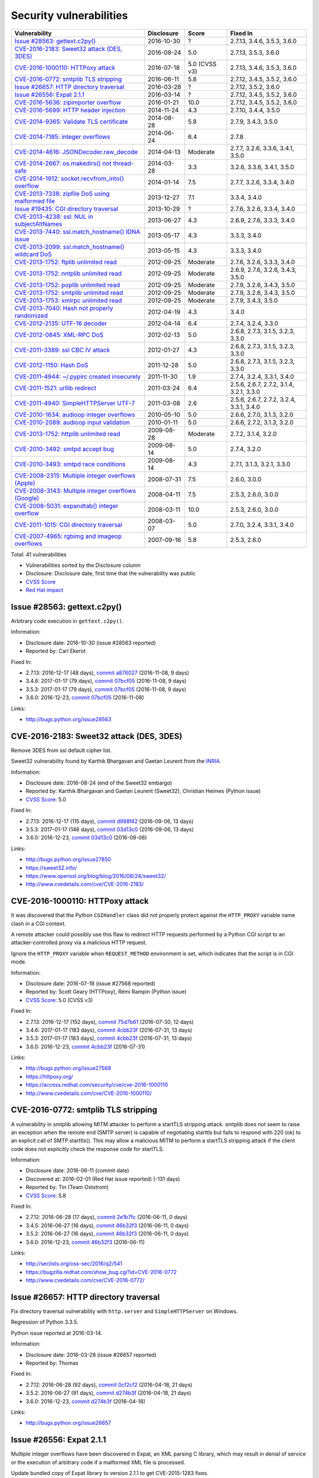 ++++++++++++++++++++++++
Security vulnerabilities
++++++++++++++++++++++++

+-------------------------------------------------------+--------------+---------------+------------------------------------------+
| Vulnerability                                         | Disclosure   | Score         | Fixed In                                 |
+=======================================================+==============+===============+==========================================+
| `Issue #28563: gettext.c2py()`_                       | 2016-10-30   | ?             | 2.7.13, 3.4.6, 3.5.3, 3.6.0              |
+-------------------------------------------------------+--------------+---------------+------------------------------------------+
| `CVE-2016-2183: Sweet32 attack (DES, 3DES)`_          | 2016-08-24   | 5.0           | 2.7.13, 3.5.3, 3.6.0                     |
+-------------------------------------------------------+--------------+---------------+------------------------------------------+
| `CVE-2016-1000110: HTTPoxy attack`_                   | 2016-07-18   | 5.0 (CVSS v3) | 2.7.13, 3.4.6, 3.5.3, 3.6.0              |
+-------------------------------------------------------+--------------+---------------+------------------------------------------+
| `CVE-2016-0772: smtplib TLS stripping`_               | 2016-06-11   | 5.8           | 2.7.12, 3.4.5, 3.5.2, 3.6.0              |
+-------------------------------------------------------+--------------+---------------+------------------------------------------+
| `Issue #26657: HTTP directory traversal`_             | 2016-03-28   | ?             | 2.7.12, 3.5.2, 3.6.0                     |
+-------------------------------------------------------+--------------+---------------+------------------------------------------+
| `Issue #26556: Expat 2.1.1`_                          | 2016-03-14   | ?             | 2.7.12, 3.4.5, 3.5.2, 3.6.0              |
+-------------------------------------------------------+--------------+---------------+------------------------------------------+
| `CVE-2016-5636: zipimporter overflow`_                | 2016-01-21   | 10.0          | 2.7.12, 3.4.5, 3.5.2, 3.6.0              |
+-------------------------------------------------------+--------------+---------------+------------------------------------------+
| `CVE-2016-5699: HTTP header injection`_               | 2014-11-24   | 4.3           | 2.7.10, 3.4.4, 3.5.0                     |
+-------------------------------------------------------+--------------+---------------+------------------------------------------+
| `CVE-2014-9365: Validate TLS certificate`_            | 2014-08-28   | 5.8           | 2.7.9, 3.4.3, 3.5.0                      |
+-------------------------------------------------------+--------------+---------------+------------------------------------------+
| `CVE-2014-7185: integer overflows`_                   | 2014-06-24   | 6.4           | 2.7.8                                    |
+-------------------------------------------------------+--------------+---------------+------------------------------------------+
| `CVE-2014-4616: JSONDecoder.raw_decode`_              | 2014-04-13   | Moderate      | 2.7.7, 3.2.6, 3.3.6, 3.4.1, 3.5.0        |
+-------------------------------------------------------+--------------+---------------+------------------------------------------+
| `CVE-2014-2667: os.makedirs() not thread-safe`_       | 2014-03-28   | 3.3           | 3.2.6, 3.3.6, 3.4.1, 3.5.0               |
+-------------------------------------------------------+--------------+---------------+------------------------------------------+
| `CVE-2014-1912: socket.recvfrom_into() overflow`_     | 2014-01-14   | 7.5           | 2.7.7, 3.2.6, 3.3.4, 3.4.0               |
+-------------------------------------------------------+--------------+---------------+------------------------------------------+
| `CVE-2013-7338: zipfile DoS using malformed file`_    | 2013-12-27   | 7.1           | 3.3.4, 3.4.0                             |
+-------------------------------------------------------+--------------+---------------+------------------------------------------+
| `Issue #19435: CGI directory traversal`_              | 2013-10-29   | ?             | 2.7.6, 3.2.6, 3.3.4, 3.4.0               |
+-------------------------------------------------------+--------------+---------------+------------------------------------------+
| `CVE-2013-4238: ssl: NUL in subjectAltNames`_         | 2013-06-27   | 4.3           | 2.6.9, 2.7.6, 3.3.3, 3.4.0               |
+-------------------------------------------------------+--------------+---------------+------------------------------------------+
| `CVE-2013-7440: ssl.match_hostname() IDNA issue`_     | 2013-05-17   | 4.3           | 3.3.3, 3.4.0                             |
+-------------------------------------------------------+--------------+---------------+------------------------------------------+
| `CVE-2013-2099: ssl.match_hostname() wildcard DoS`_   | 2013-05-15   | 4.3           | 3.3.3, 3.4.0                             |
+-------------------------------------------------------+--------------+---------------+------------------------------------------+
| `CVE-2013-1752: ftplib unlimited read`_               | 2012-09-25   | Moderate      | 2.7.6, 3.2.6, 3.3.3, 3.4.0               |
+-------------------------------------------------------+--------------+---------------+------------------------------------------+
| `CVE-2013-1752: nntplib unlimited read`_              | 2012-09-25   | Moderate      | 2.6.9, 2.7.6, 3.2.6, 3.4.3, 3.5.0        |
+-------------------------------------------------------+--------------+---------------+------------------------------------------+
| `CVE-2013-1752: poplib unlimited read`_               | 2012-09-25   | Moderate      | 2.7.9, 3.2.6, 3.4.3, 3.5.0               |
+-------------------------------------------------------+--------------+---------------+------------------------------------------+
| `CVE-2013-1752: smtplib unlimited read`_              | 2012-09-25   | Moderate      | 2.7.9, 3.2.6, 3.4.3, 3.5.0               |
+-------------------------------------------------------+--------------+---------------+------------------------------------------+
| `CVE-2013-1753: xmlrpc unlimited read`_               | 2012-09-25   | Moderate      | 2.7.9, 3.4.3, 3.5.0                      |
+-------------------------------------------------------+--------------+---------------+------------------------------------------+
| `CVE-2013-7040: Hash not properly randomized`_        | 2012-04-19   | 4.3           | 3.4.0                                    |
+-------------------------------------------------------+--------------+---------------+------------------------------------------+
| `CVE-2012-2135: UTF-16 decoder`_                      | 2012-04-14   | 6.4           | 2.7.4, 3.2.4, 3.3.0                      |
+-------------------------------------------------------+--------------+---------------+------------------------------------------+
| `CVE-2012-0845: XML-RPC DoS`_                         | 2012-02-13   | 5.0           | 2.6.8, 2.7.3, 3.1.5, 3.2.3, 3.3.0        |
+-------------------------------------------------------+--------------+---------------+------------------------------------------+
| `CVE-2011-3389: ssl CBC IV attack`_                   | 2012-01-27   | 4.3           | 2.6.8, 2.7.3, 3.1.5, 3.2.3, 3.3.0        |
+-------------------------------------------------------+--------------+---------------+------------------------------------------+
| `CVE-2012-1150: Hash DoS`_                            | 2011-12-28   | 5.0           | 2.6.8, 2.7.3, 3.1.5, 3.2.3, 3.3.0        |
+-------------------------------------------------------+--------------+---------------+------------------------------------------+
| `CVE-2011-4944: ~/.pypirc created insecurely`_        | 2011-11-30   | 1.9           | 2.7.4, 3.2.4, 3.3.1, 3.4.0               |
+-------------------------------------------------------+--------------+---------------+------------------------------------------+
| `CVE-2011-1521: urllib redirect`_                     | 2011-03-24   | 6.4           | 2.5.6, 2.6.7, 2.7.2, 3.1.4, 3.2.1, 3.3.0 |
+-------------------------------------------------------+--------------+---------------+------------------------------------------+
| `CVE-2011-4940: SimpleHTTPServer UTF-7`_              | 2011-03-08   | 2.6           | 2.5.6, 2.6.7, 2.7.2, 3.2.4, 3.3.1, 3.4.0 |
+-------------------------------------------------------+--------------+---------------+------------------------------------------+
| `CVE-2010-1634: audioop integer overflows`_           | 2010-05-10   | 5.0           | 2.6.6, 2.7.0, 3.1.3, 3.2.0               |
+-------------------------------------------------------+--------------+---------------+------------------------------------------+
| `CVE-2010-2089: audioop input validation`_            | 2010-01-11   | 5.0           | 2.6.6, 2.7.2, 3.1.3, 3.2.0               |
+-------------------------------------------------------+--------------+---------------+------------------------------------------+
| `CVE-2013-1752: httplib unlimited read`_              | 2009-08-28   | Moderate      | 2.7.2, 3.1.4, 3.2.0                      |
+-------------------------------------------------------+--------------+---------------+------------------------------------------+
| `CVE-2010-3492: smtpd accept bug`_                    | 2009-08-14   | 5.0           | 2.7.4, 3.2.0                             |
+-------------------------------------------------------+--------------+---------------+------------------------------------------+
| `CVE-2010-3493: smtpd race conditions`_               | 2009-08-14   | 4.3           | 2.7.1, 3.1.3, 3.2.1, 3.3.0               |
+-------------------------------------------------------+--------------+---------------+------------------------------------------+
| `CVE-2008-2315: Multiple integer overflows (Apple)`_  | 2008-07-31   | 7.5           | 2.6.0, 3.0.0                             |
+-------------------------------------------------------+--------------+---------------+------------------------------------------+
| `CVE-2008-3143: Multiple integer overflows (Google)`_ | 2008-04-11   | 7.5           | 2.5.3, 2.6.0, 3.0.0                      |
+-------------------------------------------------------+--------------+---------------+------------------------------------------+
| `CVE-2008-5031: expandtab() integer overflow`_        | 2008-03-11   | 10.0          | 2.5.3, 2.6.0, 3.0.0                      |
+-------------------------------------------------------+--------------+---------------+------------------------------------------+
| `CVE-2011-1015: CGI directory traversal`_             | 2008-03-07   | 5.0           | 2.7.0, 3.2.4, 3.3.1, 3.4.0               |
+-------------------------------------------------------+--------------+---------------+------------------------------------------+
| `CVE-2007-4965: rgbimg and imageop overflows`_        | 2007-09-16   | 5.8           | 2.5.3, 2.6.0                             |
+-------------------------------------------------------+--------------+---------------+------------------------------------------+

Total: 41 vulnerabilities

* Vulnerabilities sorted by the Disclosure column
* Disclosure: Disclosure date, first time that the vulnerability was public
* `CVSS Score <https://nvd.nist.gov/cvss.cfm>`_
* `Red Hat impact <https://access.redhat.com/security/updates/classification/>`_


Issue #28563: gettext.c2py()
============================

Arbitrary code execution in ``gettext.c2py()``.

Information:

* Disclosure date: 2016-10-30 (issue #28563 reported)
* Reported by: Carl Ekerot

Fixed In:

* 2.7.13: 2016-12-17 (48 days), `commit a876027 <https://github.com/python/cpython/commit/a8760275bd59fb8d8be1f1bf05313fed31c08321>`_ (2016-11-08, 9 days)
* 3.4.6: 2017-01-17 (79 days), `commit 07bcf05 <https://github.com/python/cpython/commit/07bcf05fcf3fd1d4001e8e3489162e6d67638285>`_ (2016-11-08, 9 days)
* 3.5.3: 2017-01-17 (79 days), `commit 07bcf05 <https://github.com/python/cpython/commit/07bcf05fcf3fd1d4001e8e3489162e6d67638285>`_ (2016-11-08, 9 days)
* 3.6.0: 2016-12-23, `commit 07bcf05 <https://github.com/python/cpython/commit/07bcf05fcf3fd1d4001e8e3489162e6d67638285>`_ (2016-11-08)

Links:

* http://bugs.python.org/issue28563


CVE-2016-2183: Sweet32 attack (DES, 3DES)
=========================================

Remove 3DES from ssl default cipher list.

Sweet32 vulnerability found by Karthik Bhargavan and Gaetan Leurent from
the `INRIA <https://www.inria.fr/>`_.

Information:

* Disclosure date: 2016-08-24 (end of the Sweet32 embargo)
* Reported by: Karthik Bhargavan and Gaetan Leurent (Sweet32), Christian Heimes (Python issue)
* `CVSS Score`_: 5.0

Fixed In:

* 2.7.13: 2016-12-17 (115 days), `commit d988f42 <https://github.com/python/cpython/commit/d988f429fe43808345812ef63dfa8da170c61871>`_ (2016-09-06, 13 days)
* 3.5.3: 2017-01-17 (146 days), `commit 03d13c0 <https://github.com/python/cpython/commit/03d13c0cbfe912eb0f9b9a02987b9e569f25fe19>`_ (2016-09-06, 13 days)
* 3.6.0: 2016-12-23, `commit 03d13c0 <https://github.com/python/cpython/commit/03d13c0cbfe912eb0f9b9a02987b9e569f25fe19>`_ (2016-09-06)

Links:

* http://bugs.python.org/issue27850
* https://sweet32.info/
* https://www.openssl.org/blog/blog/2016/08/24/sweet32/
* http://www.cvedetails.com/cve/CVE-2016-2183/


CVE-2016-1000110: HTTPoxy attack
================================

It was discovered that the Python ``CGIHandler`` class did not properly
protect against the ``HTTP_PROXY`` variable name clash in a CGI context.

A remote attacker could possibly use this flaw to redirect HTTP requests
performed by a Python CGI script to an attacker-controlled proxy via a
malicious HTTP request.

Ignore the ``HTTP_PROXY`` variable when ``REQUEST_METHOD`` environment is
set, which indicates that the script is in CGI mode.

Information:

* Disclosure date: 2016-07-18 (issue #27568 reported)
* Reported by: Scott Geary (HTTPoxy), Rémi Rampin (Python issue)
* `CVSS Score`_: 5.0 (CVSS v3)

Fixed In:

* 2.7.13: 2016-12-17 (152 days), `commit 75d7b61 <https://github.com/python/cpython/commit/75d7b615ba70fc5759d16dee95bbd8f0474d8a9c>`_ (2016-07-30, 12 days)
* 3.4.6: 2017-01-17 (183 days), `commit 4cbb23f <https://github.com/python/cpython/commit/4cbb23f8f278fd1f71dcd5968aa0b3f0b4f3bd5d>`_ (2016-07-31, 13 days)
* 3.5.3: 2017-01-17 (183 days), `commit 4cbb23f <https://github.com/python/cpython/commit/4cbb23f8f278fd1f71dcd5968aa0b3f0b4f3bd5d>`_ (2016-07-31, 13 days)
* 3.6.0: 2016-12-23, `commit 4cbb23f <https://github.com/python/cpython/commit/4cbb23f8f278fd1f71dcd5968aa0b3f0b4f3bd5d>`_ (2016-07-31)

Links:

* http://bugs.python.org/issue27568
* https://httpoxy.org/
* https://access.redhat.com/security/cve/cve-2016-1000110
* http://www.cvedetails.com/cve/CVE-2016-1000110/


CVE-2016-0772: smtplib TLS stripping
====================================

A vulnerability in smtplib allowing MITM attacker to perform a startTLS
stripping attack. smtplib does not seem to raise an exception when the
remote end (SMTP server) is capable of negotiating starttls but fails to
respond with 220 (ok) to an explicit call of SMTP.starttls(). This may
allow a malicious MITM to perform a startTLS stripping attack if the client
code does not explicitly check the response code for startTLS.

Information:

* Disclosure date: 2016-06-11 (commit date)
* Discovered at: 2016-02-01 (Red Hat issue reported) (-131 days)
* Reported by: Tin (Team Oststrom)
* `CVSS Score`_: 5.8

Fixed In:

* 2.7.12: 2016-06-28 (17 days), `commit 2e1b7fc <https://github.com/python/cpython/commit/2e1b7fc998e1744eeb3bb31b131eba0145b88a2f>`_ (2016-06-11, 0 days)
* 3.4.5: 2016-06-27 (16 days), `commit 46b32f3 <https://github.com/python/cpython/commit/46b32f307c48bcb999b22eebf65ffe8ed5cca544>`_ (2016-06-11, 0 days)
* 3.5.2: 2016-06-27 (16 days), `commit 46b32f3 <https://github.com/python/cpython/commit/46b32f307c48bcb999b22eebf65ffe8ed5cca544>`_ (2016-06-11, 0 days)
* 3.6.0: 2016-12-23, `commit 46b32f3 <https://github.com/python/cpython/commit/46b32f307c48bcb999b22eebf65ffe8ed5cca544>`_ (2016-06-11)

Links:

* http://seclists.org/oss-sec/2016/q2/541
* https://bugzilla.redhat.com/show_bug.cgi?id=CVE-2016-0772
* http://www.cvedetails.com/cve/CVE-2016-0772/


Issue #26657: HTTP directory traversal
======================================

Fix directory traversal vulnerability with ``http.server`` and
``SimpleHTTPServer`` on Windows.

Regression of Python 3.3.5.

Python issue reported at 2016-03-14.

Information:

* Disclosure date: 2016-03-28 (issue #26657 reported)
* Reported by: Thomas

Fixed In:

* 2.7.12: 2016-06-28 (92 days), `commit 0cf2cf2 <https://github.com/python/cpython/commit/0cf2cf2b7d726d12a6046441e4067d32c7dd4feb>`_ (2016-04-18, 21 days)
* 3.5.2: 2016-06-27 (91 days), `commit d274b3f <https://github.com/python/cpython/commit/d274b3f1f1e2d8811733fb952c9f18d7da3a376a>`_ (2016-04-18, 21 days)
* 3.6.0: 2016-12-23, `commit d274b3f <https://github.com/python/cpython/commit/d274b3f1f1e2d8811733fb952c9f18d7da3a376a>`_ (2016-04-18)

Links:

* http://bugs.python.org/issue26657


Issue #26556: Expat 2.1.1
=========================

Multiple integer overflows have been discovered in Expat, an XML parsing C
library, which may result in denial of service or the execution of
arbitrary code if a malformed XML file is processed.

Update bundled copy of Expat library to version 2.1.1 to get CVE-2015-1283
fixes.

Information:

* Disclosure date: 2016-03-14 (issue #26556 reported)
* Discovered at: 2015-07-24 (Expat issue #528 reported) (-234 days)
* Reported by: David Dillard (Expat issue), Christian Heimes (Python issue)

Fixed In:

* 2.7.12: 2016-06-28 (106 days), `commit d244a8f <https://github.com/python/cpython/commit/d244a8f7cb0ec6979ec9fc7acd39e95f5339ad0e>`_ (2016-06-11, 89 days)
* 3.4.5: 2016-06-27 (105 days), `commit 196d7db <https://github.com/python/cpython/commit/196d7db3956f4c0b03e87b570771b3460a61bab5>`_ (2016-06-11, 89 days)
* 3.5.2: 2016-06-27 (105 days), `commit 196d7db <https://github.com/python/cpython/commit/196d7db3956f4c0b03e87b570771b3460a61bab5>`_ (2016-06-11, 89 days)
* 3.6.0: 2016-12-23, `commit 196d7db <https://github.com/python/cpython/commit/196d7db3956f4c0b03e87b570771b3460a61bab5>`_ (2016-06-11)

Links:

* http://bugs.python.org/issue26556
* https://sourceforge.net/p/expat/bugs/528/
* http://www.cvedetails.com/cve/CVE-2015-1283/


CVE-2016-5636: zipimporter overflow
===================================

Heap overflow in ``zipimporter`` module.

Information:

* Disclosure date: 2016-01-21 (issue #26171 reported)
* Reported by: Insu Yun
* `CVSS Score`_: 10.0

Fixed In:

* 2.7.12: 2016-06-28 (159 days), `commit 64ea192 <https://github.com/python/cpython/commit/64ea192b73e39e877d8b39ce6584fa580eb0e9b4>`_ (2016-01-21, 0 days)
* 3.4.5: 2016-06-27 (158 days), `commit c4032da <https://github.com/python/cpython/commit/c4032da2012d75c6c358f74d8bf9ee98a7fe8ecf>`_ (2016-01-21, 0 days)
* 3.5.2: 2016-06-27 (158 days), `commit c4032da <https://github.com/python/cpython/commit/c4032da2012d75c6c358f74d8bf9ee98a7fe8ecf>`_ (2016-01-21, 0 days)
* 3.6.0: 2016-12-23, `commit c4032da <https://github.com/python/cpython/commit/c4032da2012d75c6c358f74d8bf9ee98a7fe8ecf>`_ (2016-01-21)

Links:

* https://bugs.python.org/issue26171
* http://www.cvedetails.com/cve/CVE-2016-5636/


CVE-2016-5699: HTTP header injection
====================================

HTTP header injection in ``urllib``, ``urrlib2``, ``httplib`` and
``http.client`` modules.

CRLF injection vulnerability in the ``HTTPConnection.putheader()`` function
in ``urllib2`` and ``urllib`` in CPython before 2.7.10 and 3.x before 3.4.4
allows remote attackers to inject arbitrary HTTP headers via CRLF sequences
in a URL.

Information:

* Disclosure date: 2014-11-24 (issue #22928 reported)
* Reported by: Guido Vranken
* `CVSS Score`_: 4.3
* `Red Hat impact`_: Moderate

Fixed In:

* 2.7.10: 2015-05-23 (180 days), `commit 59bdf63 <https://github.com/python/cpython/commit/59bdf6392de446de8a19bfa37cee52981612830e>`_ (2015-03-12, 108 days)
* 3.4.4: 2015-12-21 (392 days), `commit a112a8a <https://github.com/python/cpython/commit/a112a8ae47813f75aa8ad27ee8c42a7c2e937d13>`_ (2015-03-12, 108 days)
* 3.5.0: 2015-09-09, `commit a112a8a <https://github.com/python/cpython/commit/a112a8ae47813f75aa8ad27ee8c42a7c2e937d13>`_ (2015-03-12)

Links:

* https://bugs.python.org/issue22928
* https://access.redhat.com/security/cve/cve-2014-4616
* http://www.cvedetails.com/cve/CVE-2016-5699/


CVE-2014-9365: Validate TLS certificate
=======================================

The HTTP clients in the (1) httplib, (2) urllib, (3) urllib2, and (4)
xmlrpclib libraries in CPython (aka Python) 2.x before 2.7.9 and 3.x before
3.4.3, when accessing an HTTPS URL, do not (a) check the certificate
against a trust store or verify that the server hostname matches a domain
name in the subject's (b) Common Name or (c) subjectAltName field of the
X.509 certificate, which allows man-in-the-middle attackers to spoof SSL
servers via an arbitrary valid certificate.

See also the `PEP 466: Network Security Enhancements for Python 2.7.x
<https://www.python.org/dev/peps/pep-0466/>`_.

Information:

* Disclosure date: 2014-08-28 (PEP 476 created)
* Reported by: Alex Gaynor (PEP 476 author)
* `CVSS Score`_: 5.8

Fixed In:

* 2.7.9: 2014-12-10 (104 days), `commit e3e7d40 <https://github.com/python/cpython/commit/e3e7d40514e5dd0c3847682a719577efcfae1d8f>`_ (2014-11-24, 88 days)
* 3.4.3: 2015-02-23 (179 days), `commit 4ffb075 <https://github.com/python/cpython/commit/4ffb0752710f0c0720d4f2af0c4b7ce1ebb9d2bd>`_ (2014-11-03, 67 days)
* 3.5.0: 2015-09-09, `commit 4ffb075 <https://github.com/python/cpython/commit/4ffb0752710f0c0720d4f2af0c4b7ce1ebb9d2bd>`_ (2014-11-03)

Links:

* http://bugs.python.org/issue22417
* `PEP 476: Enabling certificate verification by default for stdlib http clients <https://www.python.org/dev/peps/pep-0476/>`_
* http://www.cvedetails.com/cve/CVE-2014-9365/


CVE-2014-7185: integer overflows
================================

Integer overflow in ``bufferobject.c`` in Python before 2.7.8 allows
context-dependent attackers to obtain sensitive information from process
memory via a large size and offset in a ``buffer`` type.

Information:

* Disclosure date: 2014-06-24 (issue #21831 reported)
* Reported by: Chris Foster (on the Python security list)
* `CVSS Score`_: 6.4

Fixed In:

* 2.7.8: 2014-06-29 (5 days), `commit 550b945 <https://github.com/python/cpython/commit/550b945fd66f1c6837a53fbf29dc8e524297b8c3>`_ (2014-06-24, 0 days)

Links:

* http://bugs.python.org/issue21831
* http://www.cvedetails.com/cve/CVE-2014-7185/


CVE-2014-4616: JSONDecoder.raw_decode
=====================================

Fix arbitrary memory access in ``JSONDecoder.raw_decode()`` with a negative
second parameter.

Note: The issue #21529 was reported at 2014-05-19, after the commit.

Information:

* Disclosure date: 2014-04-13 (commit)
* Reported by: Guido Vranken
* `Red Hat impact`_: Moderate

Fixed In:

* 2.7.7: 2014-05-31 (48 days), `commit 6c939cb <https://github.com/python/cpython/commit/6c939cb6f6dfbd273609577b0022542d31ae2802>`_ (2014-04-14, 1 days)
* 3.2.6: 2014-10-11 (181 days), `commit 99b5afa <https://github.com/python/cpython/commit/99b5afab74428e5ddfd877bdf3aa8a8c479696b1>`_ (2014-04-14, 1 days)
* 3.3.6: 2014-10-11 (181 days), `commit 99b5afa <https://github.com/python/cpython/commit/99b5afab74428e5ddfd877bdf3aa8a8c479696b1>`_ (2014-04-14, 1 days)
* 3.4.1: 2014-05-18 (35 days), `commit 99b5afa <https://github.com/python/cpython/commit/99b5afab74428e5ddfd877bdf3aa8a8c479696b1>`_ (2014-04-14, 1 days)
* 3.5.0: 2015-09-09, `commit 99b5afa <https://github.com/python/cpython/commit/99b5afab74428e5ddfd877bdf3aa8a8c479696b1>`_ (2014-04-14)

Links:

* http://bugs.python.org/issue21529
* http://www.cvedetails.com/cve/CVE-2014-4616/


CVE-2014-2667: os.makedirs() not thread-safe
============================================

``os.makedirs(exist_ok=True)`` is not thread-safe: umask is set temporary
to ``0``, serious security problem.

Remove directory mode check from ``os.makedirs()``.

The ``exist_ok`` parameter was added to Python 3.2.0 (commit
5a22b651173f142a600625a036fcf36484ade237).

Information:

* Disclosure date: 2014-03-28 (issue #21082 reported)
* Reported by: Ryan Lortie
* `CVSS Score`_: 3.3

Fixed In:

* 3.2.6: 2014-10-11 (197 days), `commit ee5f1c1 <https://github.com/python/cpython/commit/ee5f1c13d1ea21c628068fdf142823177f5526c2>`_ (2014-04-01, 4 days)
* 3.3.6: 2014-10-11 (197 days), `commit ee5f1c1 <https://github.com/python/cpython/commit/ee5f1c13d1ea21c628068fdf142823177f5526c2>`_ (2014-04-01, 4 days)
* 3.4.1: 2014-05-18 (51 days), `commit ee5f1c1 <https://github.com/python/cpython/commit/ee5f1c13d1ea21c628068fdf142823177f5526c2>`_ (2014-04-01, 4 days)
* 3.5.0: 2015-09-09, `commit ee5f1c1 <https://github.com/python/cpython/commit/ee5f1c13d1ea21c628068fdf142823177f5526c2>`_ (2014-04-01)

Links:

* http://bugs.python.org/issue21082
* http://www.cvedetails.com/cve/CVE-2014-2667/


CVE-2014-1912: socket.recvfrom_into() overflow
==============================================

``socket.recvfrom_into()`` fails to check that the supplied buffer object
is big enough for the requested read and so will happily write off the end.

Information:

* Disclosure date: 2014-01-14 (issue #20246 reported)
* Reported by: Ryan Smith-Roberts
* `CVSS Score`_: 7.5

Fixed In:

* 2.7.7: 2014-05-31 (137 days), `commit 28cf368 <https://github.com/python/cpython/commit/28cf368c1baba3db1f01010e921f63017af74c8f>`_ (2014-01-14, 0 days)
* 3.2.6: 2014-10-11 (270 days), `commit fbf648e <https://github.com/python/cpython/commit/fbf648ebba32bbc5aa571a4b09e2062a65fd2492>`_ (2014-01-14, 0 days)
* 3.3.4: 2014-02-09 (26 days), `commit fbf648e <https://github.com/python/cpython/commit/fbf648ebba32bbc5aa571a4b09e2062a65fd2492>`_ (2014-01-14, 0 days)
* 3.4.0: 2014-03-16, `commit fbf648e <https://github.com/python/cpython/commit/fbf648ebba32bbc5aa571a4b09e2062a65fd2492>`_ (2014-01-14)

Links:

* http://bugs.python.org/issue20246
* http://www.cvedetails.com/cve/CVE-2014-1912/


CVE-2013-7338: zipfile DoS using malformed file
===============================================

Python before 3.3.4 RC1 allows remote attackers to cause a denial of
service (infinite loop and CPU consumption) via a file size value larger
than the size of the zip file to the functions:

* ``ZipExtFile.read()``
* ``ZipExtFile.readlines()``
* ``ZipFile.extract()``
* ``ZipFile.extractall()``

Reading malformed zipfiles no longer hangs with 100% CPU consumption.

Python 2.7 is not affected.

Information:

* Disclosure date: 2013-12-27 (issue #20078 reported)
* Reported by: Nandiya
* `CVSS Score`_: 7.1

Fixed In:

* 3.3.4: 2014-02-09 (44 days), `commit 5ce3f10 <https://github.com/python/cpython/commit/5ce3f10aeea711bb912e948fa5d9f63736df1327>`_ (2014-01-09, 13 days)
* 3.4.0: 2014-03-16, `commit 5ce3f10 <https://github.com/python/cpython/commit/5ce3f10aeea711bb912e948fa5d9f63736df1327>`_ (2014-01-09)

Links:

* http://bugs.python.org/issue20078
* http://www.cvedetails.com/cve/CVE-2013-7338/


Issue #19435: CGI directory traversal
=====================================

An error in separating the path and filename of the CGI script to run in
``http.server.CGIHTTPRequestHandler`` allows running arbitrary executables in
the directory under which the server was started.

Information:

* Disclosure date: 2013-10-29 (issue #19435 reported)
* Reported by: Alexander Kruppa

Fixed In:

* 2.7.6: 2013-11-10 (12 days), `commit 1ef959a <https://github.com/python/cpython/commit/1ef959ac3ddc4d96dfa1a613db5cb206cdaeb662>`_ (2013-10-30, 1 days)
* 3.2.6: 2014-10-11 (347 days), `commit 04e9de4 <https://github.com/python/cpython/commit/04e9de40f380b2695f955d68f2721d57cecbf858>`_ (2013-10-30, 1 days)
* 3.3.4: 2014-02-09 (103 days), `commit 04e9de4 <https://github.com/python/cpython/commit/04e9de40f380b2695f955d68f2721d57cecbf858>`_ (2013-10-30, 1 days)
* 3.4.0: 2014-03-16, `commit 04e9de4 <https://github.com/python/cpython/commit/04e9de40f380b2695f955d68f2721d57cecbf858>`_ (2013-10-30)

Links:

* http://bugs.python.org/issue19435


CVE-2013-4238: ssl: NUL in subjectAltNames
==========================================

SSL module fails to handle NULL bytes inside subjectAltNames general names.

It's related to `Ruby's CVE-2013-4073
<http://www.ruby-lang.org/en/news/2013/06/27/hostname-check-bypassing-vulnerability-in-openssl-client-cve-2013-4073/>`_.

Issue #18709 reported by Christian Heimes at 2013-08-12.

Information:

* Disclosure date: 2013-06-27 (Ruby issue)
* Reported by: Ryan Sleevi of the Google Chrome Security Team
* `CVSS Score`_: 4.3

Fixed In:

* 2.6.9: 2013-10-29 (124 days), `commit 82f8828 <https://github.com/python/cpython/commit/82f88283171933127f20f866a7f98694b29cca56>`_ (2013-08-23, 57 days)
* 2.7.6: 2013-11-10 (136 days), `commit 82f8828 <https://github.com/python/cpython/commit/82f88283171933127f20f866a7f98694b29cca56>`_ (2013-08-23, 57 days)
* 3.3.3: 2013-11-17 (143 days), `commit 824f7f3 <https://github.com/python/cpython/commit/824f7f366d1b54d2d3100c3130c04cf1dfb4b47c>`_ (2013-08-16, 50 days)
* 3.4.0: 2014-03-16, `commit 824f7f3 <https://github.com/python/cpython/commit/824f7f366d1b54d2d3100c3130c04cf1dfb4b47c>`_ (2013-08-16)

Links:

* http://bugs.python.org/issue18709
* http://www.cvedetails.com/cve/CVE-2013-4073/
* http://www.cvedetails.com/cve/CVE-2013-4238/


CVE-2013-7440: ssl.match_hostname() IDNA issue
==============================================

``ssl.match_hostname()``: sub string wildcard should not match IDNA prefix.

Change behavior of ``ssl.match_hostname()`` to follow RFC 6125, for
security reasons.  It now doesn't match multiple wildcards nor wildcards
inside IDN fragments.

Information:

* Disclosure date: 2013-05-17 (issue #17997 reported)
* Reported by: Christian Heimes
* `CVSS Score`_: 4.3

Fixed In:

* 3.3.3: 2013-11-17 (184 days), `commit 72c98d3 <https://github.com/python/cpython/commit/72c98d3a761457a4f2b8054458b19f051dfb5886>`_ (2013-10-27, 163 days)
* 3.4.0: 2014-03-16, `commit 72c98d3 <https://github.com/python/cpython/commit/72c98d3a761457a4f2b8054458b19f051dfb5886>`_ (2013-10-27)

Links:

* https://bugs.python.org/issue17997
* https://tools.ietf.org/html/rfc6125
* http://www.cvedetails.com/cve/CVE-2013-7440/


CVE-2013-2099: ssl.match_hostname() wildcard DoS
================================================

If the name in the certificate contains many ``*`` characters (wildcard),
matching the compiled regular expression against the host name can take a
very long time.

Certificate validation happens before host name checking, so I think this
is a minor issue only because it can only be triggered in cooperation with
a CA (which seems unlikely).

Information:

* Disclosure date: 2013-05-15 (issue #17980 reported)
* Reported by: Florian Weimer
* `CVSS Score`_: 4.3

Fixed In:

* 3.3.3: 2013-11-17 (186 days), `commit 636f93c <https://github.com/python/cpython/commit/636f93c63ba286249c1207e3a903f8429efb2041>`_ (2013-05-18, 3 days)
* 3.4.0: 2014-03-16, `commit 636f93c <https://github.com/python/cpython/commit/636f93c63ba286249c1207e3a903f8429efb2041>`_ (2013-05-18)

Links:

* http://bugs.python.org/issue17980
* http://www.cvedetails.com/cve/CVE-2013-2099/


CVE-2013-1752: ftplib unlimited read
====================================

ftplib: unlimited read from connection.

Information:

* Disclosure date: 2012-09-25 (issue #16038 reported)
* Reported by: Christian Heimes
* `Red Hat impact`_: Moderate

Fixed In:

* 2.7.6: 2013-11-10 (411 days), `commit 2585e1e <https://github.com/python/cpython/commit/2585e1e48abb3013abeb8a1fe9dccb5f79ac4091>`_ (2013-10-20, 390 days)
* 3.2.6: 2014-10-11 (746 days), `commit c9cb18d <https://github.com/python/cpython/commit/c9cb18d3f7e5bf03220c213183ff0caa75905bdd>`_ (2014-09-30, 735 days)
* 3.3.3: 2013-11-17 (418 days), `commit c30b178 <https://github.com/python/cpython/commit/c30b178cbc92e62c22527cd7e1af2f02723ba679>`_ (2013-10-20, 390 days)
* 3.4.0: 2014-03-16, `commit c30b178 <https://github.com/python/cpython/commit/c30b178cbc92e62c22527cd7e1af2f02723ba679>`_ (2013-10-20)

Links:

* http://bugs.python.org/issue16038
* https://access.redhat.com/security/cve/cve-2013-1752
* http://www.cvedetails.com/cve/CVE-2013-1752/


CVE-2013-1752: nntplib unlimited read
=====================================

Unlimited read from connection in nntplib.

Information:

* Disclosure date: 2012-09-25 (issue #16040 reported)
* Reported by: Christian Heimes
* `Red Hat impact`_: Moderate

Fixed In:

* 2.6.9: 2013-10-29 (399 days), `commit 42faa55 <https://github.com/python/cpython/commit/42faa55124abcbb132c57745dec9e0489ac74406>`_ (2013-09-30, 370 days)
* 2.7.6: 2013-11-10 (411 days), `commit 42faa55 <https://github.com/python/cpython/commit/42faa55124abcbb132c57745dec9e0489ac74406>`_ (2013-09-30, 370 days)
* 3.2.6: 2014-10-11 (746 days), `commit b3ac843 <https://github.com/python/cpython/commit/b3ac84322fe6dd542aa755779cdbc155edca8064>`_ (2014-10-12, 747 days)
* 3.4.3: 2015-02-23 (881 days), `commit b3ac843 <https://github.com/python/cpython/commit/b3ac84322fe6dd542aa755779cdbc155edca8064>`_ (2014-10-12, 747 days)
* 3.5.0: 2015-09-09, `commit b3ac843 <https://github.com/python/cpython/commit/b3ac84322fe6dd542aa755779cdbc155edca8064>`_ (2014-10-12)

Links:

* http://bugs.python.org/issue16040
* https://access.redhat.com/security/cve/cve-2013-1752
* http://www.cvedetails.com/cve/CVE-2013-1752/


CVE-2013-1752: poplib unlimited read
====================================

poplib: unlimited read from connection.

Information:

* Disclosure date: 2012-09-25 (iIssue #16041 reported)
* Reported by: Christian Heimes
* `Red Hat impact`_: Moderate

Fixed In:

* 2.7.9: 2014-12-10 (806 days), `commit faad6bb <https://github.com/python/cpython/commit/faad6bbea6c86e30c770eb0a3648e2cd52b2e55e>`_ (2014-12-06, 802 days)
* 3.2.6: 2014-10-11 (746 days), `commit eaca861 <https://github.com/python/cpython/commit/eaca8616ab0e219ebb5cf37d495f4bf336ec0f5e>`_ (2014-09-30, 735 days)
* 3.4.3: 2015-02-23 (881 days), `commit eaca861 <https://github.com/python/cpython/commit/eaca8616ab0e219ebb5cf37d495f4bf336ec0f5e>`_ (2014-09-30, 735 days)
* 3.5.0: 2015-09-09, `commit eaca861 <https://github.com/python/cpython/commit/eaca8616ab0e219ebb5cf37d495f4bf336ec0f5e>`_ (2014-09-30)

Links:

* http://bugs.python.org/issue16041
* https://access.redhat.com/security/cve/cve-2013-1752
* http://www.cvedetails.com/cve/CVE-2013-1752/


CVE-2013-1752: smtplib unlimited read
=====================================

CVE-2013-1752: The smtplib module doesn't limit the amount of read data in
its call to readline(). An erroneous or malicious SMTP server can trick the
smtplib module to consume large amounts of memory.

Information:

* Disclosure date: 2012-09-25 (issue #16042 reported)
* Reported by: Christian Heimes
* `Red Hat impact`_: Moderate

Fixed In:

* 2.7.9: 2014-12-10 (806 days), `commit dabfc56 <https://github.com/python/cpython/commit/dabfc56b57f5086eb5522d8e6cd7670c62d2482d>`_ (2014-12-06, 802 days)
* 3.2.6: 2014-10-11 (746 days), `commit 210ee47 <https://github.com/python/cpython/commit/210ee47e3340d8e689d8cce584e7c918d368f16b>`_ (2014-09-30, 735 days)
* 3.4.3: 2015-02-23 (881 days), `commit 210ee47 <https://github.com/python/cpython/commit/210ee47e3340d8e689d8cce584e7c918d368f16b>`_ (2014-09-30, 735 days)
* 3.5.0: 2015-09-09, `commit 210ee47 <https://github.com/python/cpython/commit/210ee47e3340d8e689d8cce584e7c918d368f16b>`_ (2014-09-30)

Links:

* http://bugs.python.org/issue16042
* https://access.redhat.com/security/cve/cve-2013-1752
* http://www.cvedetails.com/cve/CVE-2013-1752/


CVE-2013-1753: xmlrpc unlimited read
====================================

Add a default limit for the amount of data ``xmlrpclib.gzip_decode()`` will
return.

Information:

* Disclosure date: 2012-09-25 (issue #16043 reported)
* Reported by: Christian Heimes
* `Red Hat impact`_: Moderate

Fixed In:

* 2.7.9: 2014-12-10 (806 days), `commit 9e8f523 <https://github.com/python/cpython/commit/9e8f523c5b1c354097753084054eadf14d33238d>`_ (2014-12-06, 802 days)
* 3.4.3: 2015-02-23 (881 days), `commit 4e9cefa <https://github.com/python/cpython/commit/4e9cefaf86035f8014e09049328d197b6506532f>`_ (2014-12-06, 802 days)
* 3.5.0: 2015-09-09, `commit 4e9cefa <https://github.com/python/cpython/commit/4e9cefaf86035f8014e09049328d197b6506532f>`_ (2014-12-06)

Links:

* http://bugs.python.org/issue16043
* https://access.redhat.com/security/cve/cve-2013-1753
* http://www.cvedetails.com/cve/CVE-2013-1753/


CVE-2013-7040: Hash not properly randomized
===========================================

Hash function is not randomized properly.

Python 3.4 now used SipHash (PEP 456).

Python 3.3 and Python 2.7 are still affected.

Information:

* Disclosure date: 2012-04-19 (issue #14621 reported)
* Reported by: Vlado Boza
* `CVSS Score`_: 4.3

Fixed In:

* 3.4.0: 2014-03-16 (696 days), `commit 985ecdc <https://github.com/python/cpython/commit/985ecdcfc29adfc36ce2339acf03f819ad414869>`_ (2013-11-20, 580 days)

Links:

* http://bugs.python.org/issue14621
* http://www.cvedetails.com/cve/CVE-2013-7040/


CVE-2012-2135: UTF-16 decoder
=============================

Vulnerability in the UTF-16 decoder after error handling.

Information:

* Disclosure date: 2012-04-14
* Reported by: Serhiy Storchaka
* `CVSS Score`_: 6.4

Fixed In:

* 2.7.4: 2013-04-06 (357 days), `commit 715a63b <https://github.com/python/cpython/commit/715a63b78349952ccc0fb3dd3139e2d822006d35>`_ (2012-07-20, 97 days)
* 3.2.4: 2013-04-07 (358 days), `commit 715a63b <https://github.com/python/cpython/commit/715a63b78349952ccc0fb3dd3139e2d822006d35>`_ (2012-07-20, 97 days)
* 3.3.0: 2012-09-29, `commit b4bbee2 <https://github.com/python/cpython/commit/b4bbee25b1e3f4bccac222f806b3138fb72439d6>`_ (2012-07-20)

Links:

* http://bugs.python.org/issue14579
* http://www.cvedetails.com/cve/CVE-2012-2135/


CVE-2012-0845: XML-RPC DoS
==========================

A denial of service flaw was found in the way Simple XML-RPC Server module
of Python processed client connections, that were closed prior the complete
request body has been received. A remote attacker could use this flaw to
cause Python Simple XML-RPC based server process to consume excessive
amount of CPU.

Information:

* Disclosure date: 2012-02-13 (issue #14001 reported)
* Reported by: Jan Lieskovsky
* `CVSS Score`_: 5.0

Fixed In:

* 2.6.8: 2012-04-10 (57 days), `commit 66f3cc6 <https://github.com/python/cpython/commit/66f3cc6f8de83c447d937160e4a1630c4482b5f5>`_ (2012-02-18, 5 days)
* 2.7.3: 2012-04-09 (56 days), `commit 66f3cc6 <https://github.com/python/cpython/commit/66f3cc6f8de83c447d937160e4a1630c4482b5f5>`_ (2012-02-18, 5 days)
* 3.1.5: 2012-04-08 (55 days), `commit ec1712a <https://github.com/python/cpython/commit/ec1712a1662282c909b4cd4cc0c7486646bc9246>`_ (2012-02-18, 5 days)
* 3.2.3: 2012-04-10 (57 days), `commit ec1712a <https://github.com/python/cpython/commit/ec1712a1662282c909b4cd4cc0c7486646bc9246>`_ (2012-02-18, 5 days)
* 3.3.0: 2012-09-29, `commit ec1712a <https://github.com/python/cpython/commit/ec1712a1662282c909b4cd4cc0c7486646bc9246>`_ (2012-02-18)

Links:

* http://bugs.python.org/issue14001
* http://www.cvedetails.com/cve/CVE-2012-0845/


CVE-2011-3389: ssl CBC IV attack
================================

The ssl module would always disable the CBC IV attack countermeasure.
Disable OpenSSL ``SSL_OP_DONT_INSERT_EMPTY_FRAGMENTS`` option.

Information:

* Disclosure date: 2012-01-27 (issue #13885 reported)
* Reported by: Apple security team
* `CVSS Score`_: 4.3

Fixed In:

* 2.6.8: 2012-04-10 (74 days), `commit d358e05 <https://github.com/python/cpython/commit/d358e0554bc520768041652676ec8e6076f221a9>`_ (2012-01-27, 0 days)
* 2.7.3: 2012-04-09 (73 days), `commit d358e05 <https://github.com/python/cpython/commit/d358e0554bc520768041652676ec8e6076f221a9>`_ (2012-01-27, 0 days)
* 3.1.5: 2012-04-08 (72 days), `commit f2bf8a6 <https://github.com/python/cpython/commit/f2bf8a6ac51530e14d798a03c8e950dd934d85cd>`_ (2012-01-27, 0 days)
* 3.2.3: 2012-04-10 (74 days), `commit f2bf8a6 <https://github.com/python/cpython/commit/f2bf8a6ac51530e14d798a03c8e950dd934d85cd>`_ (2012-01-27, 0 days)
* 3.3.0: 2012-09-29, `commit f2bf8a6 <https://github.com/python/cpython/commit/f2bf8a6ac51530e14d798a03c8e950dd934d85cd>`_ (2012-01-27)

Links:

* http://bugs.python.org/issue13885
* http://www.cvedetails.com/cve/CVE-2011-3389/


CVE-2012-1150: Hash DoS
=======================

Hash collision denial of service.

Python 2.6 and 2.7 require the ``-R`` command line option to enable the
fix.

"Effective Denial of Service attacks against web application platforms"
talk at the CCC: 2011-12-28

See also the `PEP 456: Secure and interchangeable hash algorithm
<https://www.python.org/dev/peps/pep-0456/>`_: Python 3.4 switched to
`SipHash <https://131002.net/siphash/>`_.

Information:

* Disclosure date: 2011-12-28 (CCC talk)
* Reported by: Alexander “alech” Klink and Julian “zeri” Wälde
* `CVSS Score`_: 5.0

Fixed In:

* 2.6.8: 2012-04-10 (104 days), `commit 1e13eb0 <https://github.com/python/cpython/commit/1e13eb084f72d5993cbb726e45b36bdb69c83a24>`_ (2012-02-21, 55 days)
* 2.7.3: 2012-04-09 (103 days), `commit 1e13eb0 <https://github.com/python/cpython/commit/1e13eb084f72d5993cbb726e45b36bdb69c83a24>`_ (2012-02-21, 55 days)
* 3.1.5: 2012-04-08 (102 days), `commit 2daf6ae <https://github.com/python/cpython/commit/2daf6ae2495c862adf8bc717bfe9964081ea0b10>`_ (2012-02-20, 54 days)
* 3.2.3: 2012-04-10 (104 days), `commit 2daf6ae <https://github.com/python/cpython/commit/2daf6ae2495c862adf8bc717bfe9964081ea0b10>`_ (2012-02-20, 54 days)
* 3.3.0: 2012-09-29, `commit 2daf6ae <https://github.com/python/cpython/commit/2daf6ae2495c862adf8bc717bfe9964081ea0b10>`_ (2012-02-20)

Links:

* http://bugs.python.org/issue13703
* https://events.ccc.de/congress/2011/Fahrplan/events/4680.en.html
* http://www.ocert.org/advisories/ocert-2011-003.html
* http://www.cvedetails.com/cve/CVE-2012-1150/


CVE-2011-4944: ~/.pypirc created insecurely
===========================================

Python 2.6 through 3.2 creates ``~/.pypirc`` configuration file with
world-readable permissions before changing them after data has been
written, which introduces a race condition that allows local users to
obtain a username and password by reading this file.

Information:

* Disclosure date: 2011-11-30 (issue #13512 reported)
* Reported by: Vincent Danen
* `CVSS Score`_: 1.9

Fixed In:

* 2.7.4: 2013-04-06 (493 days), `commit e5567cc <https://github.com/python/cpython/commit/e5567ccc863cadb68f5e57a2760e021e0d3807cf>`_ (2012-07-03, 216 days)
* 3.2.4: 2013-04-07 (494 days), `commit e5567cc <https://github.com/python/cpython/commit/e5567ccc863cadb68f5e57a2760e021e0d3807cf>`_ (2012-07-03, 216 days)
* 3.3.1: 2013-04-07 (494 days), `commit e5567cc <https://github.com/python/cpython/commit/e5567ccc863cadb68f5e57a2760e021e0d3807cf>`_ (2012-07-03, 216 days)
* 3.4.0: 2014-03-16, `commit e5567cc <https://github.com/python/cpython/commit/e5567ccc863cadb68f5e57a2760e021e0d3807cf>`_ (2012-07-03)

Links:

* http://bugs.python.org/issue13512
* http://www.cvedetails.com/cve/CVE-2011-4944/


CVE-2011-1521: urllib redirect
==============================

The Python urllib and urllib2 modules are typically used to fetch web pages
but by default also contains handlers for ``ftp://`` and ``file://`` URL
schemes.

Now unfortunately it appears that it is possible for a web server to
redirect (HTTP 302) a urllib request to any of the supported schemes.

Information:

* Disclosure date: 2011-03-24 (issue #11662 reported)
* Reported by: email received on the Python security list
* `CVSS Score`_: 6.4

Fixed In:

* 2.5.6: 2011-05-26 (63 days), `commit 60a4a90 <https://github.com/python/cpython/commit/60a4a90c8dd2972eb4bb977e70835be9593cbbac>`_ (2011-03-24, 0 days)
* 2.6.7: 2011-06-03 (71 days), `commit 60a4a90 <https://github.com/python/cpython/commit/60a4a90c8dd2972eb4bb977e70835be9593cbbac>`_ (2011-03-24, 0 days)
* 2.7.2: 2011-06-11 (79 days), `commit 60a4a90 <https://github.com/python/cpython/commit/60a4a90c8dd2972eb4bb977e70835be9593cbbac>`_ (2011-03-24, 0 days)
* 3.1.4: 2011-06-11 (79 days), `commit a119df9 <https://github.com/python/cpython/commit/a119df91f33724f64e6bc1ecb484eeaa30ace014>`_ (2011-03-29, 5 days)
* 3.2.1: 2011-07-10 (108 days), `commit a119df9 <https://github.com/python/cpython/commit/a119df91f33724f64e6bc1ecb484eeaa30ace014>`_ (2011-03-29, 5 days)
* 3.3.0: 2012-09-29, `commit a119df9 <https://github.com/python/cpython/commit/a119df91f33724f64e6bc1ecb484eeaa30ace014>`_ (2011-03-29)

Links:

* http://bugs.python.org/issue11662
* http://www.cvedetails.com/cve/CVE-2011-1521/


CVE-2011-4940: SimpleHTTPServer UTF-7
=====================================

The ``list_directory()`` function in ``Lib/SimpleHTTPServer.py`` in
``SimpleHTTPServer`` in Python before 2.5.6c1, 2.6.x before 2.6.7 rc2, and
2.7.x before 2.7.2 does not place a charset parameter in the Content-Type
HTTP header, which makes it easier for remote attackers to conduct
cross-site scripting (XSS) attacks against Internet Explorer 7 via UTF-7
encoding.

Information:

* Disclosure date: 2011-03-08 (issue #11442 reported)
* Reported by: email received on the Python security list
* `CVSS Score`_: 2.6

Fixed In:

* 2.5.6: 2011-05-26 (79 days), `commit 3853586 <https://github.com/python/cpython/commit/3853586e0caa0d5c4342ac8bd7e78cb5766fa8cc>`_ (2011-03-17, 9 days)
* 2.6.7: 2011-06-03 (87 days), `commit 3853586 <https://github.com/python/cpython/commit/3853586e0caa0d5c4342ac8bd7e78cb5766fa8cc>`_ (2011-03-17, 9 days)
* 2.7.2: 2011-06-11 (95 days), `commit 3853586 <https://github.com/python/cpython/commit/3853586e0caa0d5c4342ac8bd7e78cb5766fa8cc>`_ (2011-03-17, 9 days)
* 3.2.4: 2013-04-07 (761 days), `commit 3853586 <https://github.com/python/cpython/commit/3853586e0caa0d5c4342ac8bd7e78cb5766fa8cc>`_ (2011-03-17, 9 days)
* 3.3.1: 2013-04-07 (761 days), `commit 3853586 <https://github.com/python/cpython/commit/3853586e0caa0d5c4342ac8bd7e78cb5766fa8cc>`_ (2011-03-17, 9 days)
* 3.4.0: 2014-03-16, `commit 3853586 <https://github.com/python/cpython/commit/3853586e0caa0d5c4342ac8bd7e78cb5766fa8cc>`_ (2011-03-17)

Links:

* http://bugs.python.org/issue11442
* http://www.cvedetails.com/cve/CVE-2011-4940/


CVE-2010-1634: audioop integer overflows
========================================

Multiple integer overflows in ``audioop.c`` in the ``audioop`` module in Python
2.6, 2.7, 3.1, and 3.2 allow context-dependent attackers to cause a denial
of service (application crash) via a large fragment, as demonstrated by a
call to audioop.lin2lin with a long string in the first argument, leading
to a buffer overflow.

NOTE: this vulnerability exists because of an incorrect fix for
CVE-2008-3143.

Information:

* Disclosure date: 2010-05-10 (issue #8674 reported)
* Reported by: Tomas Hoger
* `CVSS Score`_: 5.0

Fixed In:

* 2.6.6: 2010-08-24 (106 days), `commit 7ceb497 <https://github.com/python/cpython/commit/7ceb497ae6f554274399bd9916ea5a21de443208>`_ (2010-05-11, 1 days)
* 2.7.0: 2010-07-03, `commit 11bb2cd <https://github.com/python/cpython/commit/11bb2cdc6aa8db142a87de281b83293d500847b2>`_ (2010-05-11)
* 3.1.3: 2010-11-27 (201 days), `commit ee289e6 <https://github.com/python/cpython/commit/ee289e6cd5c009e641ee970cfc67996d8f871221>`_ (2010-05-11, 1 days)
* 3.2.0: 2011-02-20, `commit 393b97a <https://github.com/python/cpython/commit/393b97a7b61583f3e0401f385da8b741ef1684d6>`_ (2010-05-11)

Links:

* http://bugs.python.org/issue8674
* http://www.cvedetails.com/cve/CVE-2008-3143/
* http://www.cvedetails.com/cve/CVE-2010-1634/


CVE-2010-2089: audioop input validation
=======================================

The ``audioop`` module in Python 2.7 and 3.2 does not verify the relationships
between size arguments and byte string lengths, which allows
context-dependent attackers to cause a denial of service (memory corruption
and application crash) via crafted arguments, as demonstrated by a call to
``audioop.reverse()`` with a one-byte string, a different vulnerability
than CVE-2010-1634.

Information:

* Disclosure date: 2010-01-11 (issue #7673 reported)
* Reported by: STINNER Victor
* `CVSS Score`_: 5.0

Fixed In:

* 2.6.6: 2010-08-24 (225 days), `commit e9123ef <https://github.com/python/cpython/commit/e9123efa21a16584758b5ce7da93d3966cf0cd81>`_ (2010-07-03, 173 days)
* 2.7.2: 2011-06-11 (516 days), `commit e9123ef <https://github.com/python/cpython/commit/e9123efa21a16584758b5ce7da93d3966cf0cd81>`_ (2010-07-03, 173 days)
* 3.1.3: 2010-11-27 (320 days), `commit 8e42fb7 <https://github.com/python/cpython/commit/8e42fb7ada3198e66d3f060c5c87c52465a86e36>`_ (2010-07-03, 173 days)
* 3.2.0: 2011-02-20, `commit bc5c54b <https://github.com/python/cpython/commit/bc5c54bca24fdb1fcf7fa055831ec997a65f3ce8>`_ (2010-07-03)

Links:

* http://bugs.python.org/issue7673
* http://www.cvedetails.com/cve/CVE-2010-1634/
* http://www.cvedetails.com/cve/CVE-2010-2089/


CVE-2013-1752: httplib unlimited read
=====================================

Limit the HTTP header readline.

Information:

* Disclosure date: 2009-08-28 (issue #6791 reported)
* Reported by: sumar (m.sucajtys)
* `Red Hat impact`_: Moderate

Fixed In:

* 2.7.2: 2011-06-11 (652 days), `commit d7b6ac6 <https://github.com/python/cpython/commit/d7b6ac66c1b81d13f2efa8d9ebba69e17c158c0a>`_ (2010-12-18, 477 days)
* 3.1.4: 2011-06-11 (652 days), `commit ff1bbba <https://github.com/python/cpython/commit/ff1bbba92aad261df1ebd8fd8cc189c104e113b0>`_ (2010-12-18, 477 days)
* 3.2.0: 2011-02-20, `commit 5466bf1 <https://github.com/python/cpython/commit/5466bf1c94d38e75bc053b0cfc163e2f948fe345>`_ (2010-12-18)

Links:

* http://bugs.python.org/issue6791
* http://www.cvedetails.com/cve/CVE-2013-1752/


CVE-2010-3492: smtpd accept bug
===============================

The ``asyncore`` module in Python before 3.2 does not properly handle
unsuccessful calls to the accept function, and does not have accompanying
documentation describing how daemon applications should handle unsuccessful
calls to the accept function, which makes it easier for remote attackers to
conduct denial of service attacks that terminate these applications via
network connections.

Information:

* Disclosure date: 2009-08-14 (issue #6706 reported)
* Reported by: Giampaolo Rodola
* `CVSS Score`_: 5.0

Fixed In:

* 2.7.4: 2013-04-06 (1331 days), `commit 977c707 <https://github.com/python/cpython/commit/977c707b425ee753d54f3e9010f07ec77ef61274>`_ (2010-10-04, 416 days)
* 3.2.0: 2011-02-20, `commit 977c707 <https://github.com/python/cpython/commit/977c707b425ee753d54f3e9010f07ec77ef61274>`_ (2010-10-04)

Links:

* http://bugs.python.org/issue6706
* http://www.cvedetails.com/cve/CVE-2010-3492/


CVE-2010-3493: smtpd race conditions
====================================

Multiple race conditions in ``smtpd.py`` in the ``smtpd`` module in Python 2.6,
2.7, 3.1, and 3.2 alpha allow remote attackers to cause a denial of
service (daemon outage) by establishing and then immediately closing a TCP
connection, leading to the accept function having an unexpected return
value of None, an unexpected value of None for the address, or an
ECONNABORTED, EAGAIN, or EWOULDBLOCK error, or the getpeername function
having an ENOTCONN error, a related issue to CVE-2010-3492.

Information:

* Disclosure date: 2009-08-14 (issue #6706 reported)
* Reported by: Giampaolo Rodola
* `CVSS Score`_: 4.3

Fixed In:

* 2.7.1: 2010-11-27 (470 days), `commit 19e9fef <https://github.com/python/cpython/commit/19e9fefc660d623ce7c31fb008cde1157ae12aba>`_ (2010-11-01, 444 days)
* 3.1.3: 2010-11-27 (470 days), `commit 5ea3d0f <https://github.com/python/cpython/commit/5ea3d0f95b51009fa1c3409e7dd1c12006427ccc>`_ (2010-11-01, 444 days)
* 3.2.1: 2011-07-10 (695 days), `commit 5ea3d0f <https://github.com/python/cpython/commit/5ea3d0f95b51009fa1c3409e7dd1c12006427ccc>`_ (2010-11-01, 444 days)
* 3.3.0: 2012-09-29, `commit 5ea3d0f <https://github.com/python/cpython/commit/5ea3d0f95b51009fa1c3409e7dd1c12006427ccc>`_ (2010-11-01)

Links:

* http://bugs.python.org/issue6706
* http://www.cvedetails.com/cve/CVE-2010-3492/
* http://www.cvedetails.com/cve/CVE-2010-3493/


CVE-2008-2315: Multiple integer overflows (Apple)
=================================================

Security patches from Apple: prevent integer overflows when allocating
memory.

CVE-ID:

* CVE-2008-1679 (``imageop``)
* CVE-2008-1721 (``zlib``)
* CVE-2008-1887 (``PyString_FromStringAndSize()``)
* CVE-2008-2315
* CVE-2008-2316 (``hashlib``)
* CVE-2008-3142 (``unicode_resize()``, ``PyMem_RESIZE()``)
* CVE-2008-3144 (``PyOS_vsnprintf()``)
* CVE-2008-4864 (``imageop``)

Information:

* Disclosure date: 2008-07-31 (commit)
* Reported by: Apple
* `CVSS Score`_: 7.5

Fixed In:

* 2.6.0: 2008-10-01 (62 days), `commit e7d8be8 <https://github.com/python/cpython/commit/e7d8be80ba634fa15ece6f503c33592e0d333361>`_ (2008-07-31, 0 days)
* 3.0.0: 2008-12-03, `commit 3ce5d92 <https://github.com/python/cpython/commit/3ce5d9207e66d61d4b0502cf47ed2d2bcdd2212f>`_ (2008-08-24)

Links:

* https://lists.apple.com/archives/security-announce/2009/Feb/msg00000.html
* http://www.cvedetails.com/cve/CVE-2008-1679/
* http://www.cvedetails.com/cve/CVE-2008-1721/
* http://www.cvedetails.com/cve/CVE-2008-1887/
* http://www.cvedetails.com/cve/CVE-2008-2315/
* http://www.cvedetails.com/cve/CVE-2008-2316/
* http://www.cvedetails.com/cve/CVE-2008-3142/
* http://www.cvedetails.com/cve/CVE-2008-3144/
* http://www.cvedetails.com/cve/CVE-2008-4864/


CVE-2008-3143: Multiple integer overflows (Google)
==================================================

Multiple integer overflows in Python before 2.5.2 might allow
context-dependent attackers to have an unknown impact via vectors related
to:

* ``Include/pymem.h``
* ``Modules/``:

  - ``_csv.c``
  - ``_struct.c``
  - ``arraymodule.c``
  - ``audioop.c``
  - ``binascii.c``
  - ``cPickle.c``
  - ``cStringIO.c``
  - ``datetimemodule.c``
  - ``md5.c``
  - ``rgbimgmodule.c``
  - ``stropmodule.c``

* ``Modules/cjkcodecs/multibytecodec.c``
* ``Objects/``:

  - ``bufferobject.c``
  - ``listobject.c``
  - ``obmalloc.c``

* ``Parser/node.c``
* ``Python/``:

  - ``asdl.c``
  - ``ast.c``
  - ``bltinmodule.c``
  - ``compile``

as addressed by "checks for integer overflows, contributed by Google."

Information:

* Disclosure date: 2008-04-11 (issue #2620 reported)
* Reported by: Justin Ferguson
* `CVSS Score`_: 7.5

Fixed In:

* 2.5.3: 2008-12-19 (252 days), `commit 83ac014 <https://github.com/python/cpython/commit/83ac0144fa3041556aa4f3952ebd979e0189a19c>`_ (2008-07-28, 108 days)
* 2.6.0: 2008-10-01, `commit 0470bab <https://github.com/python/cpython/commit/0470bab69783c13447cb634fa403ef1067fe56d1>`_ (2008-07-22)
* 3.0.0: 2008-12-03, `commit d492ad8 <https://github.com/python/cpython/commit/d492ad80c872d264ed46bec71e31a00f174ac819>`_ (2008-07-23)

Links:

* http://bugs.python.org/issue2620
* http://www.cvedetails.com/cve/CVE-2008-3143/


CVE-2008-5031: expandtab() integer overflow
===========================================

Multiple integer overflows in Python 2.2.3 through 2.5.1, and 2.6, allow
context-dependent attackers to have an unknown impact via a large integer
value in the tabsize argument to the expandtabs method, as implemented by:

* the ``string_expandtabs()`` function in ``Objects/stringobject.c``
* the ``unicode_expandtabs()`` function in ``Objects/unicodeobject.c``

NOTE: this vulnerability reportedly exists because of an incomplete
fix for CVE-2008-2315.

Information:

* Disclosure date: 2008-03-11 (commit date)
* Reported by: Chris Evans
* `CVSS Score`_: 10.0

Fixed In:

* 2.5.3: 2008-12-19 (283 days), `commit 44a93e5 <https://github.com/python/cpython/commit/44a93e54f4b0f90634d16d53c437fabb6946ea9d>`_ (2008-03-11, 0 days)
* 2.6.0: 2008-10-01, `commit 5bdff60 <https://github.com/python/cpython/commit/5bdff60617e6fc1d2e387a0b165cb23b82d7dae6>`_ (2008-03-11)
* 3.0.0: 2008-12-03, `commit dd15f6c <https://github.com/python/cpython/commit/dd15f6c315f20c1a9a540dd757cd63e27dbe9f3c>`_ (2008-03-16)

Links:

* http://scary.beasts.org/security/CESA-2008-008.html
* http://www.cvedetails.com/cve/CVE-2008-2315/
* http://www.cvedetails.com/cve/CVE-2008-5031/


CVE-2011-1015: CGI directory traversal
======================================

The ``is_cgi()`` method in ``CGIHTTPServer.py`` in the ``CGIHTTPServer``
module in Python 2.5, 2.6, and 3.0 allows remote attackers to read script
source code via an HTTP GET request that lacks a ``/`` (slash) character at
the beginning of the URI.

Information:

* Disclosure date: 2008-03-07 (issue #2254 reported)
* Reported by: sumar (m.sucajtys)
* `CVSS Score`_: 5.0

Fixed In:

* 2.7.0: 2010-07-03 (848 days), `commit 923ba36 <https://github.com/python/cpython/commit/923ba361d8f757f0656cfd216525aca4848e02aa>`_ (2009-04-06, 395 days)
* 3.2.4: 2013-04-07 (1857 days), `commit 923ba36 <https://github.com/python/cpython/commit/923ba361d8f757f0656cfd216525aca4848e02aa>`_ (2009-04-06, 395 days)
* 3.3.1: 2013-04-07 (1857 days), `commit 923ba36 <https://github.com/python/cpython/commit/923ba361d8f757f0656cfd216525aca4848e02aa>`_ (2009-04-06, 395 days)
* 3.4.0: 2014-03-16, `commit 923ba36 <https://github.com/python/cpython/commit/923ba361d8f757f0656cfd216525aca4848e02aa>`_ (2009-04-06)

Links:

* http://bugs.python.org/issue2254
* http://www.cvedetails.com/cve/CVE-2011-1015/


CVE-2007-4965: rgbimg and imageop overflows
===========================================

Multiple integer overflows in the ``imageop`` module in Python 2.5.1 and
earlier allow context-dependent attackers to cause a denial of service
(application crash) and possibly obtain sensitive information (memory
contents) via crafted arguments to (1) the ``tovideo()`` method, and
unspecified other vectors related to (2) ``imageop.c``, (3)
``rbgimgmodule.c``, and other files, which trigger heap-based buffer
overflows.

CVE-ID:

* CVE-2007-4965
* CVE-2009-4134
* CVE-2010-1449
* CVE-2010-1450

Reported again by Marc Schoenefeld in the Red Hat
bugzilla at 2009-11-26.

Information:

* Disclosure date: 2007-09-16 (full-disclosure email)
* Reported by: Slythers Bro (on the full-disclosure mailing list)
* `CVSS Score`_: 5.8

Fixed In:

* 2.5.3: 2008-12-19 (460 days), `commit 4df1b6d <https://github.com/python/cpython/commit/4df1b6d478020ac51c84467f47e42083f53adbad>`_ (2008-08-19, 338 days)
* 2.6.0: 2008-10-01, `commit 93ebfb1 <https://github.com/python/cpython/commit/93ebfb154456daa841aa223bd296422787b3074c>`_ (2008-08-19)

Links:

* http://bugs.python.org/issue1179
* http://seclists.org/fulldisclosure/2007/Sep/279
* http://bugs.python.org/issue8678
* https://bugzilla.redhat.com/show_bug.cgi?id=541698
* http://www.cvedetails.com/cve/CVE-2007-4965/
* http://www.cvedetails.com/cve/CVE-2009-4134/
* http://www.cvedetails.com/cve/CVE-2010-1449/
* http://www.cvedetails.com/cve/CVE-2010-1450/
